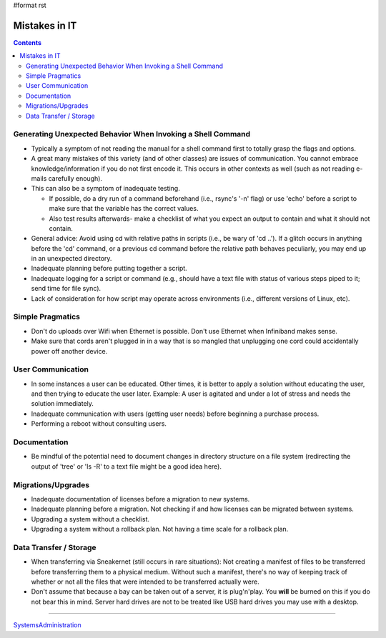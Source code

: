 #format rst

Mistakes in IT
==============

.. contents:: :depth: 2

Generating Unexpected Behavior When Invoking a Shell Command
------------------------------------------------------------

* Typically a symptom of not reading the manual for a shell command first to totally grasp the flags and options.

* A great many mistakes of this variety (and of other classes) are issues of communication.  You cannot embrace knowledge/information if you do not first encode it.  This occurs in other contexts as well (such as not reading e-mails carefully enough).

* This can also be a symptom of inadequate testing.  

  * If possible, do a dry run of a command beforehand (i.e., rsync's '-n' flag) or use 'echo' before a script to make sure that the variable has the correct values.

  * Also test results afterwards- make a checklist of what you expect an output to contain and what it should not contain.

* General advice: Avoid using cd with relative paths in scripts (i.e., be wary of 'cd ..').  If a glitch occurs in anything before the 'cd' command, or a previous cd command before the relative path behaves peculiarly, you may end up in an unexpected directory.

* Inadequate planning before putting together a script.

* Inadequate logging for a script or command (e.g., should have a text file with status of various steps piped to it; send time for file sync).

* Lack of consideration for how script may operate across environments (i.e., different versions of Linux, etc).

Simple Pragmatics
-----------------

* Don't do uploads over Wifi when Ethernet is possible.  Don't use Ethernet when Infiniband makes sense.

* Make sure that cords aren't plugged in in a way that is so mangled that unplugging one cord could accidentally power off another device.

User Communication
------------------

* In some instances a user can be educated.  Other times, it is better to apply a solution without educating the user, and then trying to educate the user later.  Example: A user is agitated and under a lot of stress and needs the solution immediately.

* Inadequate communication with users (getting user needs) before beginning a purchase process.

* Performing a reboot without consulting users.

Documentation
-------------

* Be mindful of the potential need to document changes in directory structure on a file system (redirecting the output of 'tree' or 'ls -R' to a text file might be a good idea here).

Migrations/Upgrades
-------------------

* Inadequate documentation of licenses before a migration to new systems.

* Inadequate planning before a migration.  Not checking if and how licenses can be migrated between systems.

* Upgrading a system without a checklist.

* Upgrading a system without a rollback plan.  Not having a time scale for a rollback plan.

Data Transfer / Storage
-----------------------

* When transferring via Sneakernet (still occurs in rare situations): Not creating a manifest of files to be transferred before transferring them to a physical medium.  Without such a manifest, there's no way of keeping track of whether or not all the files that were intended to be transferred actually were.

* Don't assume that because a bay can be taken out of a server, it is plug'n'play.  You **will** be burned on this if you do not bear this in mind.  Server hard drives are not to be treated like USB hard drives you may use with a desktop.

-------------------------



SystemsAdministration_

.. ############################################################################

.. _SystemsAdministration: ../SystemsAdministration

